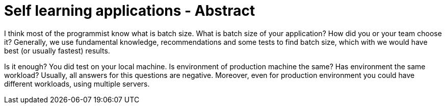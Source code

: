 = Self learning applications - Abstract
// See https://hubpress.gitbooks.io/hubpress-knowledgebase/content/ for information about the parameters.
// :hp-image: /covers/cover.png
// :published_at: 2019-01-31
:hp-tags: Machine learning, optimization, software engineering
:hp-alt-title: Self learning applications - Abstract

I think most of the programmist know what is batch size.
What is batch size of your application? How did you or your team choose it?
Generally, we use fundamental knowledge, recommendations and some tests to find batch size, which with we would have best (or usually fastest) results.

Is it enough?
You did test on your local machine. Is environment of production machine the same? Has environment the same workload? Usually, all answers for this questions are negative. Moreover, even for production environment you could have different workloads, using multiple servers.